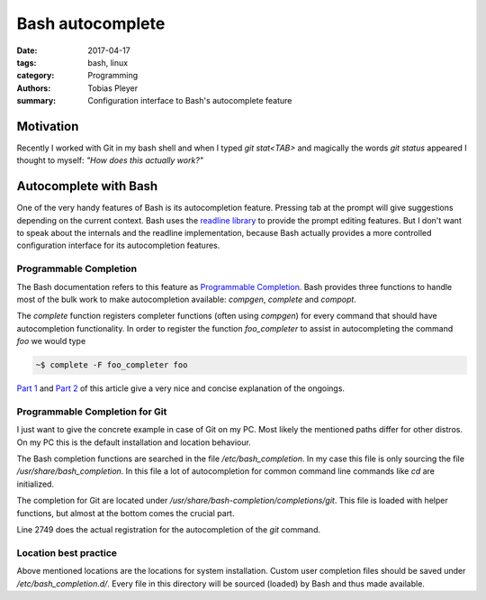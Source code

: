 Bash autocomplete
#################

:date: 2017-04-17
:tags: bash, linux
:category: Programming
:authors: Tobias Pleyer
:summary: Configuration interface to Bash's autocomplete feature

Motivation
==========

Recently I worked with Git in my bash shell and when I typed *git stat<TAB>* and magically the words *git status* appeared I thought to myself: *"How does this actually work?"*

Autocomplete with Bash
======================

One of the very handy features of Bash is its autocompletion feature. Pressing tab at the prompt will give suggestions depending on the current context. Bash uses the `readline library`_ to provide the prompt editing features. But I don't want to speak about the internals and the readline implementation, because Bash actually provides a more controlled configuration interface for its autocompletion features.

.. _readline library: https://cnswww.cns.cwru.edu/php/chet/readline/rltop.html

Programmable Completion
-----------------------

The Bash documentation refers to this feature as `Programmable Completion`_. Bash provides three functions to handle most of the bulk work to make autocompletion available: *compgen*, *complete* and *compopt*.

.. _Programmable Completion: https://www.gnu.org/software/bash/manual/bash.html#Programmable-Completion

The *complete* function registers completer functions (often using *compgen*) for every command that should have autocompletion functionality. In order to register the function *foo_completer* to assist in autocompleting the command *foo* we would type

.. code-block:: bash

    ~$ complete -F foo_completer foo

`Part 1`_ and `Part 2`_ of this article give a very nice and concise explanation of the ongoings.

.. _Part 1: https://debian-administration.org/article/316/An_introduction_to_bash_completion_part_1
.. _Part 2: https://debian-administration.org/article/317/An_introduction_to_bash_completion_part_2

Programmable Completion for Git
-------------------------------

I just want to give the concrete example in case of Git on my PC. Most likely the mentioned paths differ for other distros. On my PC this is the default installation and location behaviour.

The Bash completion functions are searched in the file */etc/bash_completion*. In my case this file is only sourcing the file */usr/share/bash_completion*. In this file a lot of autocompletion for common command line commands like *cd* are initialized.

The completion for Git are located under */usr/share/bash-completion/completions/git*. This file is loaded with helper functions, but almost at the bottom comes the crucial part.

.. code-block:: bash
    :linenos: inline
    :linenostart: 2742

    # Setup completion for certain functions defined above by setting common
    # variables and workarounds.
    # This is NOT a public function; use at your own risk.
    __git_complete ()
    {
	    local wrapper="__git_wrap${2}"
	    eval "$wrapper () { __git_func_wrap $2 ; }"
	    complete -o bashdefault -o default -o nospace -F $wrapper $1 2>/dev/null \
		    || complete -o default -o nospace -F $wrapper $1
    }

    # wrapper for backwards compatibility
    _git ()
    {
	    __git_wrap__git_main
    }

    # wrapper for backwards compatibility
    _gitk ()
    {
	    __git_wrap__gitk_main
    }

    __git_complete git __git_main
    __git_complete gitk __gitk_main

Line 2749 does the actual registration for the autocompletion of the *git* command.

Location best practice
----------------------

Above mentioned locations are the locations for system installation. Custom user completion files should be saved under */etc/bash_completion.d/*. Every file in this directory will be sourced (loaded) by Bash and thus made available.
